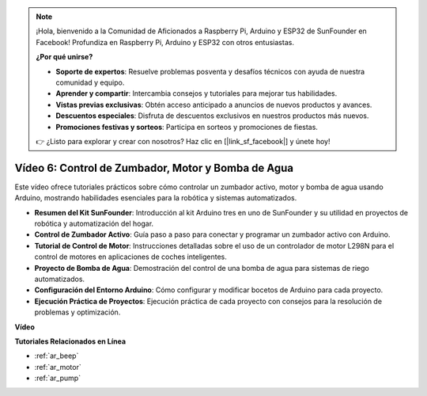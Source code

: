 .. note::

    ¡Hola, bienvenido a la Comunidad de Aficionados a Raspberry Pi, Arduino y ESP32 de SunFounder en Facebook! Profundiza en Raspberry Pi, Arduino y ESP32 con otros entusiastas.

    **¿Por qué unirse?**

    - **Soporte de expertos**: Resuelve problemas posventa y desafíos técnicos con ayuda de nuestra comunidad y equipo.
    - **Aprender y compartir**: Intercambia consejos y tutoriales para mejorar tus habilidades.
    - **Vistas previas exclusivas**: Obtén acceso anticipado a anuncios de nuevos productos y avances.
    - **Descuentos especiales**: Disfruta de descuentos exclusivos en nuestros productos más nuevos.
    - **Promociones festivas y sorteos**: Participa en sorteos y promociones de fiestas.

    👉 ¿Listo para explorar y crear con nosotros? Haz clic en [|link_sf_facebook|] y únete hoy!

Vídeo 6: Control de Zumbador, Motor y Bomba de Agua
============================================================

Este vídeo ofrece tutoriales prácticos sobre cómo controlar un zumbador activo, motor y bomba de agua usando Arduino, mostrando habilidades esenciales para la robótica y sistemas automatizados.

* **Resumen del Kit SunFounder**: Introducción al kit Arduino tres en uno de SunFounder y su utilidad en proyectos de robótica y automatización del hogar.
* **Control de Zumbador Activo**: Guía paso a paso para conectar y programar un zumbador activo con Arduino.
* **Tutorial de Control de Motor**: Instrucciones detalladas sobre el uso de un controlador de motor L298N para el control de motores en aplicaciones de coches inteligentes.
* **Proyecto de Bomba de Agua**: Demostración del control de una bomba de agua para sistemas de riego automatizados.
* **Configuración del Entorno Arduino**: Cómo configurar y modificar bocetos de Arduino para cada proyecto.
* **Ejecución Práctica de Proyectos**: Ejecución práctica de cada proyecto con consejos para la resolución de problemas y optimización.

**Vídeo**

.. raw:: html

    <iframe width="600" height="400" src="https://www.youtube.com/embed/z169fReTLfY?si=Fqtl_WIa9lAvV7L3" title="YouTube video player" frameborder="0" allow="accelerometer; autoplay; clipboard-write; encrypted-media; gyroscope; picture-in-picture; web-share" allowfullscreen></iframe>

    <br/><br/>

**Tutoriales Relacionados en Línea**

* :ref:`ar_beep`
* :ref:`ar_motor`
* :ref:`ar_pump`